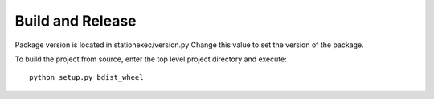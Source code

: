 Build and Release
=================
Package version is located in stationexec/version.py
Change this value to set the version of the package.

To build the project from source, enter the top level project
directory and execute:
::

    python setup.py bdist_wheel

